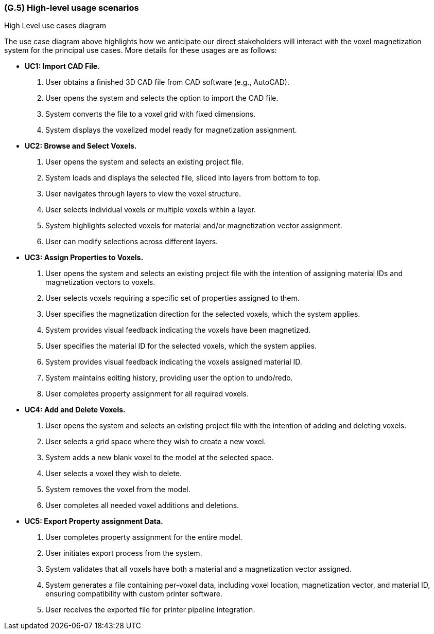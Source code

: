 [#g5,reftext=G.5]
=== (G.5) High-level usage scenarios

ifdef::env-draft[]
TIP: _Fundamental usage paths through the system. It presents the main scenarios (use cases) that the system should cover. The scenarios chosen for appearing here, in the Goals book, should only be the **main usage patterns**, without details such as special and erroneous cases; they should be stated in user terms only, independently of the system's structure. Detailed usage scenarios, taking into account system details and special cases, will appear in the System book (<<s4>>)._  <<BM22>>
endif::[]

.High Level use cases diagram
//image::models/use_case.svg[scale=70%,align="center"]

The use case diagram above highlights how we anticipate our direct stakeholders will interact with the voxel magnetization system for the principal use cases. More details for these usages are as follows:

* [[uc1,UC1]] *UC1: Import CAD File.* 

    1. User obtains a finished 3D CAD file from CAD software (e.g., AutoCAD).
    2. User opens the  system and selects the option to import the CAD file.
    3. System converts the file to a voxel grid with fixed dimensions.
    4. System displays the voxelized model ready for magnetization assignment.

+

* [[uc2,UC2]] *UC2: Browse and Select Voxels.* 

    1. User opens the system and selects an existing project file.
    2. System loads and displays the selected file, sliced into layers from bottom to top.
    3. User navigates through layers to view the voxel structure.
    4. User selects individual voxels or multiple voxels within a layer.
    5. System highlights selected voxels for material and/or magnetization vector assignment.
    6. User can modify selections across different layers.

+

* [[uc3,UC3]] *UC3: Assign Properties to Voxels.* 

    1. User opens the system and selects an existing project file with the intention of assigning material IDs and magnetization vectors to voxels.
    2. User selects voxels requiring a specific set of properties assigned to them.
    3. User specifies the magnetization direction for the selected voxels, which the system applies.
    4. System provides visual feedback indicating the voxels have been magnetized.
    5. User specifies the material ID for the selected voxels, which the system applies.
    6. System provides visual feedback indicating the voxels assigned material ID.
    7. System maintains editing history, providing user the option to undo/redo.
    8. User completes property assignment for all required voxels.

+

* [[uc4, UC4]] *UC4: Add and Delete Voxels.*

    1. User opens the system and selects an existing project file with the intention of adding and deleting voxels.
    2. User selects a grid space where they wish to create a new voxel.
    3. System adds a new blank voxel to the model at the selected space.
    4. User selects a voxel they wish to delete.
    5. System removes the voxel from the model.
    6. User completes all needed voxel additions and deletions.
+

* [[uc5,UC5]] *UC5: Export Property assignment Data.* 

    1. User completes property assignment for the entire model.
    2. User initiates export process from the system.
    3. System validates that all voxels have both a material and a magnetization vector assigned.
    4. System generates a file containing per-voxel data, including voxel location, magnetization vector, and material ID, ensuring compatibility with custom printer software.
    5. User receives the exported file for printer pipeline integration.




